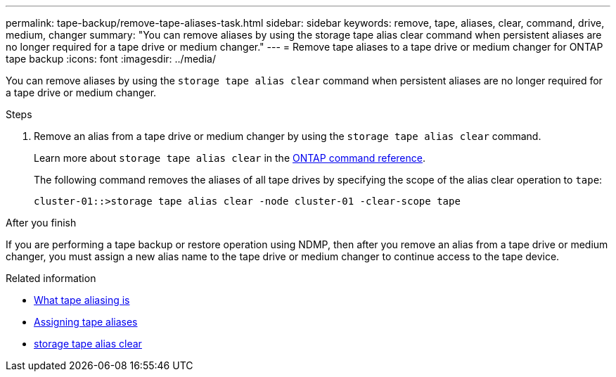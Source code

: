 ---
permalink: tape-backup/remove-tape-aliases-task.html
sidebar: sidebar
keywords: remove, tape, aliases, clear, command, drive, medium, changer
summary: "You can remove aliases by using the storage tape alias clear command when persistent aliases are no longer required for a tape drive or medium changer."
---
= Remove tape aliases to a tape drive or medium changer for ONTAP tape backup
:icons: font
:imagesdir: ../media/

[.lead]
You can remove aliases by using the `storage tape alias clear` command when persistent aliases are no longer required for a tape drive or medium changer.

.Steps

. Remove an alias from a tape drive or medium changer by using the `storage tape alias clear` command.
+
Learn more about `storage tape alias clear` in the link:https://docs.netapp.com/us-en/ontap-cli/storage-tape-alias-clear.html[ONTAP command reference^].
+
The following command removes the aliases of all tape drives by specifying the scope of the alias clear operation to `tape`:
+
----
cluster-01::>storage tape alias clear -node cluster-01 -clear-scope tape
----

.After you finish

If you are performing a tape backup or restore operation using NDMP, then after you remove an alias from a tape drive or medium changer, you must assign a new alias name to the tape drive or medium changer to continue access to the tape device.

.Related information
* xref:assign-tape-aliases-concept.adoc[What tape aliasing is]
* xref:assign-tape-aliases-task.adoc[Assigning tape aliases]
* link:https://docs.netapp.com/us-en/ontap-cli/storage-tape-alias-clear.html[storage tape alias clear^]


// 2025 Sep 16, ONTAPDOC-2960
// 2025 Jan 17, ONTAPDOC-2569